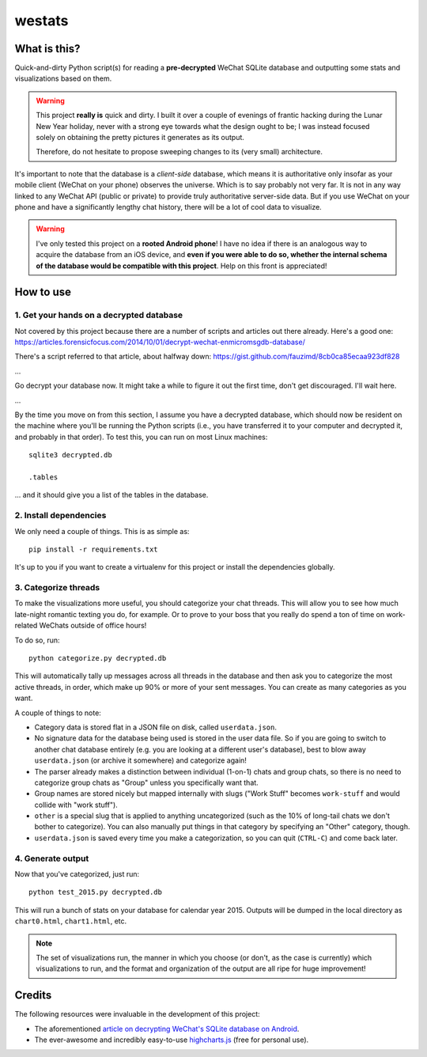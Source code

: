 =======
westats
=======

What is this?
=============
Quick-and-dirty Python script(s) for reading a **pre-decrypted** WeChat SQLite database and outputting some stats and visualizations based on them.

.. warning::

    This project **really is** quick and dirty. I built it over a couple of evenings of frantic hacking during the Lunar New Year holiday, never with a strong eye towards what the design ought to be; I was instead focused solely on obtaining the pretty pictures it generates as its output.

    Therefore, do not hesitate to propose sweeping changes to its (very small) architecture.

It's important to note that the database is a *client-side* database, which means it is authoritative only insofar as your mobile client (WeChat on your phone) observes the universe. Which is to say probably not very far. It is not in any way linked to any WeChat API (public or private) to provide truly authoritative server-side data. But if you use WeChat on your phone and have a significantly lengthy chat history, there will be a lot of cool data to visualize.

.. warning::

    I've only tested this project on a **rooted Android phone**! I have no idea if there is an analogous way to acquire the database from an iOS device, and **even if you were able to do so, whether the internal schema of the database would be compatible with this project**. Help on this front is appreciated!

How to use
==========

1. Get your hands on a decrypted database
-----------------------------------------
Not covered by this project because there are a number of scripts and articles out there already. Here's a good one:
https://articles.forensicfocus.com/2014/10/01/decrypt-wechat-enmicromsgdb-database/

There's a script referred to that article, about halfway down:
https://gist.github.com/fauzimd/8cb0ca85ecaa923df828

...

Go decrypt your database now. It might take a while to figure it out the first time, don't get discouraged. I'll wait here.

...

By the time you move on from this section, I assume you have a decrypted database, which should now be resident on the machine where you'll be running the Python scripts (i.e., you have transferred it to your computer and decrypted it, and probably in that order). To test this, you can run on most Linux machines::

    sqlite3 decrypted.db

    .tables

... and it should give you a list of the tables in the database.


2. Install dependencies
-----------------------
We only need a couple of things. This is as simple as::

    pip install -r requirements.txt

It's up to you if you want to create a virtualenv for this project or install the dependencies globally.


3. Categorize threads
---------------------
To make the visualizations more useful, you should categorize your chat threads. This will allow you to see how much late-night romantic texting you do, for example. Or to prove to your boss that you really do spend a ton of time on work-related WeChats outside of office hours!

To do so, run::

    python categorize.py decrypted.db

This will automatically tally up messages across all threads in the database and then ask you to categorize the most active threads, in order, which make up 90% or more of your sent messages. You can create as many categories as you want.

A couple of things to note:

* Category data is stored flat in a JSON file on disk, called ``userdata.json``.
* No signature data for the database being used is stored in the user data file. So if you are going to switch to another chat database entirely (e.g. you are looking at a different user's database), best to blow away ``userdata.json`` (or archive it somewhere) and categorize again!
* The parser already makes a distinction between individual (1-on-1) chats and group chats, so there is no need to categorize group chats as "Group" unless you specifically want that.
* Group names are stored nicely but mapped internally with slugs ("Work Stuff" becomes ``work-stuff`` and would collide with "work stuff").
* ``other`` is a special slug that is applied to anything uncategorized (such as the 10% of long-tail chats we don't bother to categorize). You can also manually put things in that category by specifying an "Other" category, though.
* ``userdata.json`` is saved every time you make a categorization, so you can quit (``CTRL-C``) and come back later.


4. Generate output
------------------
Now that you've categorized, just run::

    python test_2015.py decrypted.db

This will run a bunch of stats on your database for calendar year 2015. Outputs will be dumped in the local directory as ``chart0.html``, ``chart1.html``, etc.

.. note::

    The set of visualizations run, the manner in which you choose (or don't, as the case is currently) which visualizations to run, and the format and organization of the output are all ripe for huge improvement!


Credits
=======
The following resources were invaluable in the development of this project:

* The aforementioned `article on decrypting WeChat's SQLite database on Android <https://articles.forensicfocus.com/2014/10/01/decrypt-wechat-enmicromsgdb-database/>`__.
* The ever-awesome and incredibly easy-to-use `highcharts.js <http://www.highcharts.com/>`__ (free for personal use).

